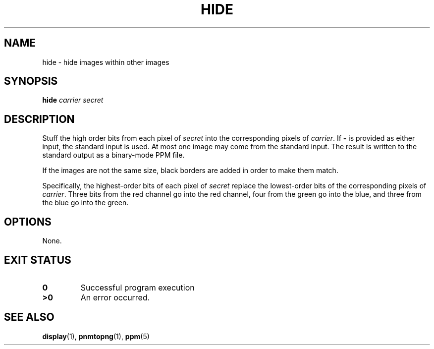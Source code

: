 .TH HIDE 1 "2021-04-07" "Version 0.1" "Steganography"
.SH NAME
hide \- hide images within other images
.SH SYNOPSIS
.B hide
.I carrier
.I secret
.SH DESCRIPTION
Stuff the high order bits from each pixel of
.I secret
into the corresponding pixels of
.IR carrier .
If
.B -
is provided as either input,
the standard input is used.
At most one image may come from the standard input.
The result is written to the standard output
as a binary-mode PPM file.
.PP
If the images are not the same size,
black borders are added in order to make them match.
.PP
Specifically, the highest-order bits of each pixel of
.I secret
replace the lowest-order bits of the corresponding pixels of
.IR carrier .
Three bits from the red channel go into the red channel,
four from the green go into the blue,
and three from the blue go into the green.
.
.SH OPTIONS
None.
.SH "EXIT STATUS"
.TP
.B 0
Successful program execution
.TP
.B ">0"
An error occurred.
.
.SH "SEE ALSO"
.BR display (1),
.BR pnmtopng (1),
.BR ppm (5)

